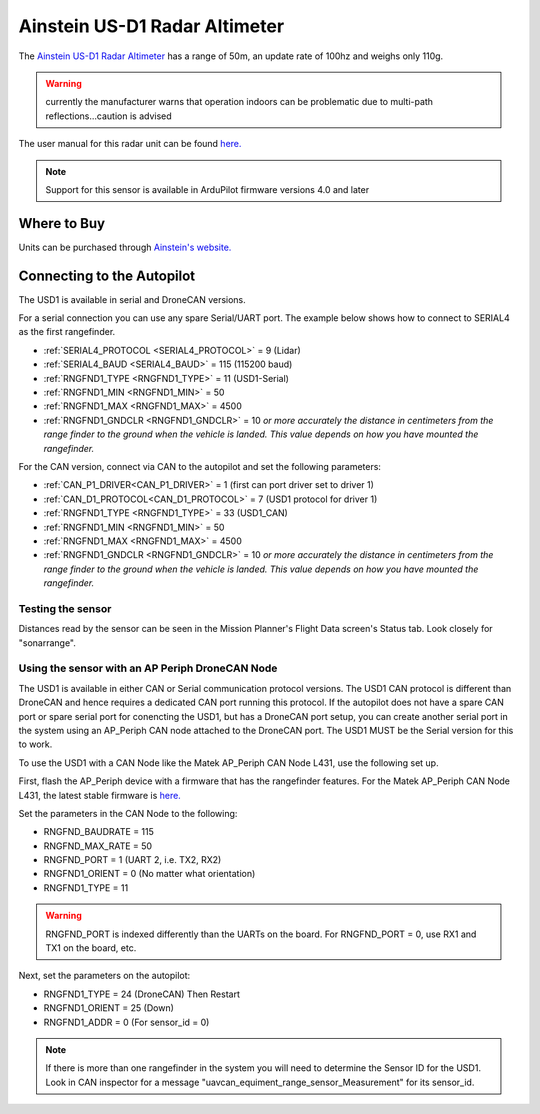 .. _common-aerotenna-usd1:

==============================
Ainstein US-D1 Radar Altimeter
==============================

The `Ainstein US-D1 Radar Altimeter <https://ainstein.ai/drone-makers-drone-service-providers/us-d1/>`__ has a range of 50m, an update rate of 100hz and weighs only 110g.

.. warning:: currently the manufacturer warns that operation indoors can be problematic due to multi-path reflections...caution is advised

The user manual for this radar unit can be found `here. <https://ainstein.ai/wp-content/uploads/US-D1-Technical-User-Manual-D00.02.05.docx.pdf>`__

.. image:: ../../../images/aerotenna-usd1.png

.. note::

   Support for this sensor is available in ArduPilot firmware versions 4.0 and later

Where to Buy
------------

Units can be purchased through `Ainstein's website. <https://ainstein.ai/>`__

Connecting to the Autopilot
-----------------------------------

The USD1 is available in serial and DroneCAN versions.

For a serial connection you can use any spare Serial/UART port.  The example below shows how to connect to SERIAL4 as the first rangefinder.

-  :ref:`SERIAL4_PROTOCOL <SERIAL4_PROTOCOL>` = 9 (Lidar)
-  :ref:`SERIAL4_BAUD <SERIAL4_BAUD>` = 115 (115200 baud)
-  :ref:`RNGFND1_TYPE <RNGFND1_TYPE>` = 11 (USD1-Serial)
-  :ref:`RNGFND1_MIN <RNGFND1_MIN>` = 50
-  :ref:`RNGFND1_MAX <RNGFND1_MAX>` = 4500
-  :ref:`RNGFND1_GNDCLR <RNGFND1_GNDCLR>` = 10 *or more accurately the distance in centimeters from the range finder to the ground when the vehicle is landed.  This value depends on how you have mounted the rangefinder.*

For the CAN version, connect via CAN to the autopilot and set the following parameters:

-  :ref:`CAN_P1_DRIVER<CAN_P1_DRIVER>` =  1 (first can port driver set to driver 1)
-  :ref:`CAN_D1_PROTOCOL<CAN_D1_PROTOCOL>` =  7 (USD1 protocol for driver 1)
-  :ref:`RNGFND1_TYPE <RNGFND1_TYPE>` = 33 (USD1_CAN)
-  :ref:`RNGFND1_MIN <RNGFND1_MIN>` = 50
-  :ref:`RNGFND1_MAX <RNGFND1_MAX>` = 4500
-  :ref:`RNGFND1_GNDCLR <RNGFND1_GNDCLR>` = 10 *or more accurately the distance in centimeters from the range finder to the ground when the vehicle is landed.  This value depends on how you have mounted the rangefinder.*


Testing the sensor
==================

Distances read by the sensor can be seen in the Mission Planner's Flight
Data screen's Status tab. Look closely for "sonarrange".

.. image:: ../../../images/mp_rangefinder_lidarlite_testing.jpg
    :target: ../_images/mp_rangefinder_lidarlite_testing.jpg


Using the sensor with an AP Periph DroneCAN Node
================================================
The USD1 is available in either CAN or Serial communication protocol versions. The USD1 CAN protocol is different than DroneCAN and hence requires a dedicated CAN port running this protocol. If the autopilot does not have a spare CAN port or spare serial port for conencting the USD1, but has a DroneCAN port setup, you can create another serial port in the system using an AP_Periph CAN node attached to the DroneCAN port. The USD1 MUST be the Serial version for this to work.

To use the USD1 with a CAN Node like the Matek AP_Periph CAN Node L431, use the following set up.

First, flash the AP_Periph device with a firmware that has the rangefinder features. For the Matek AP_Periph CAN Node L431, the latest stable firmware is `here. <https://firmware.ardupilot.org/AP_Periph/stable/MatekL431-Rangefinder/>`__

.. image:: ../../../images/USD1_AP_Periph_Wiring_Diagram.png
    :target: ../_images/USD1_AP_Periph_Wiring_Diagram.png

Set the parameters in the CAN Node to the following:

-  RNGFND_BAUDRATE = 115
-  RNGFND_MAX_RATE = 50
-  RNGFND_PORT = 1 (UART 2, i.e. TX2, RX2)
-  RNGFND1_ORIENT = 0 (No matter what orientation)
-  RNGFND1_TYPE = 11

.. warning::

   RNGFND_PORT is indexed differently than the UARTs on the board. For RNGFND_PORT = 0, use RX1 and TX1 on the board, etc.

Next, set the parameters on the autopilot:

-  RNGFND1_TYPE = 24 (DroneCAN) Then Restart
-  RNGFND1_ORIENT = 25 (Down)
-  RNGFND1_ADDR = 0 (For sensor_id = 0)

.. note::

   If there is more than one rangefinder in the system you will need to determine the Sensor ID for the USD1. Look in CAN inspector for a message "uavcan_equiment_range_sensor_Measurement" for its sensor_id.
